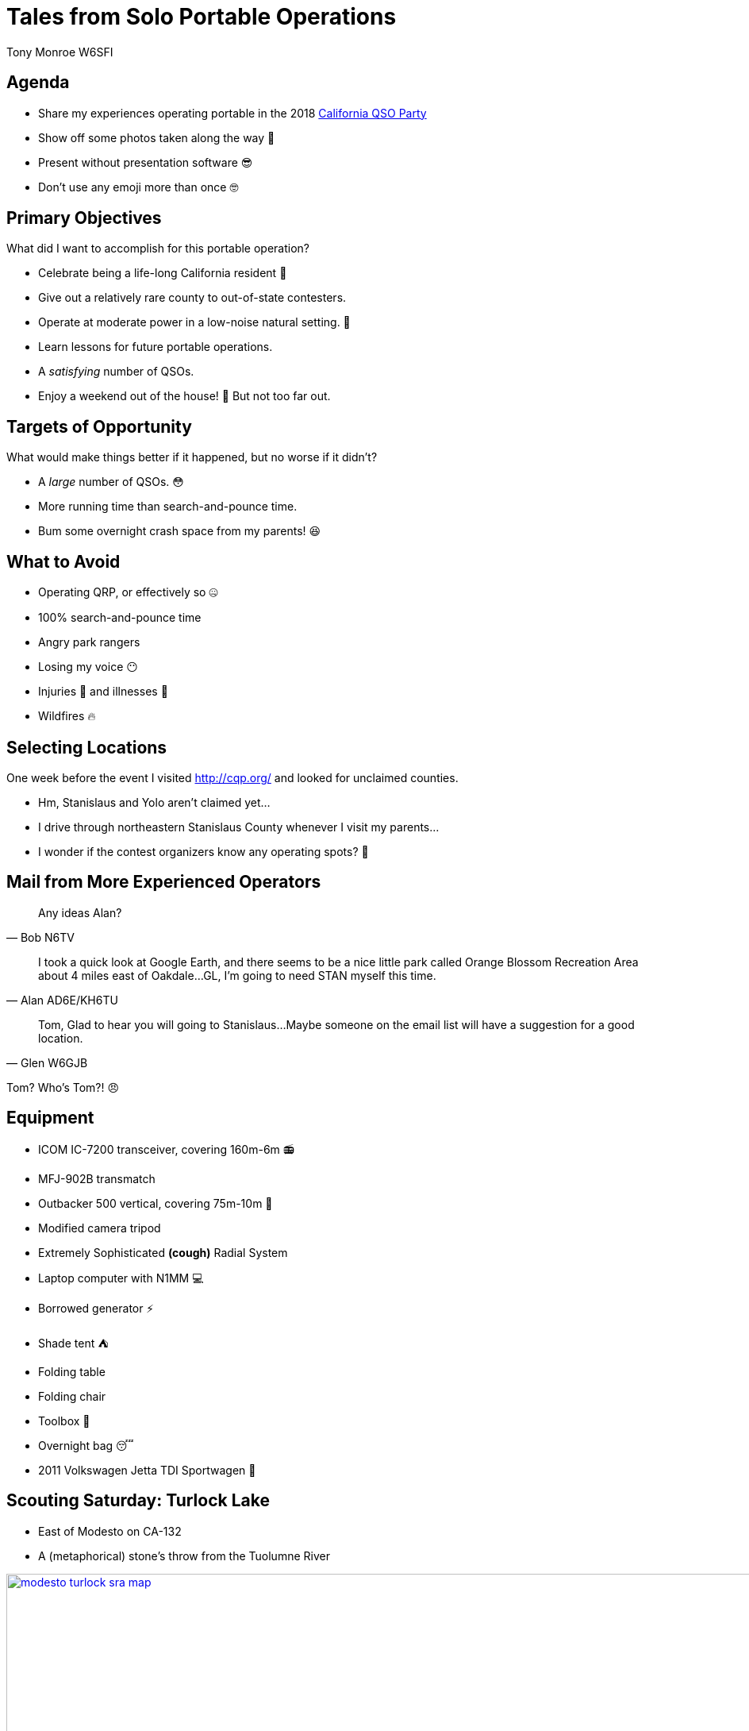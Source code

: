 = Tales from Solo Portable Operations
:Author: Tony Monroe W6SFI
:Date: October 2018
:backend: slidy
:badges:
:icons:
:linkcss:
:stylesheet: user.css
:title-image: img/qsl1.png
:subtitle: California QSO Party 2018
:conference-sponsor: South Bay Amateur Radio Association
:conference-title: General Meeting
:conference-dates: Month Year
:favicon: favicon.ico

== Agenda

[role="incremental"]
* Share my experiences operating portable in the 2018 link:http://cqp.org/[California QSO Party]
* Show off some photos taken along the way &#x1f4f8;
* Present without presentation software &#x1f60e;
* Don't use any emoji more than once &#x1f913;

== Primary Objectives

What did I want to accomplish for this portable operation?

[role="incremental"]
- Celebrate being a life-long California resident &#x1f389;
- Give out a relatively rare county to out-of-state contesters.
- Operate at moderate power in a low-noise natural setting. &#x1f332;
- Learn lessons for future portable operations.
- A _satisfying_ number of QSOs.
- Enjoy a weekend out of the house! &#x1f334; But not too far out.

== Targets of Opportunity

What would make things better if it happened, but no worse if it didn't?

[role="incremental"]
- A _large_ number of QSOs. &#x1f633;
- More running time than search-and-pounce time.
- Bum some overnight crash space from my parents! &#x1f606;
 
== What to Avoid

[role="incremental"]
- Operating QRP, or effectively so &#x1f910;
- 100% search-and-pounce time
- Angry park rangers
- Losing my voice &#x1f636;
- Injuries &#x1f915; and illnesses &#x1f912;
- Wildfires &#x1f525;

== Selecting Locations

One week before the event I visited http://cqp.org/ and looked for
unclaimed counties.

[role="incremental"]
- Hm, Stanislaus and Yolo aren't claimed yet... 
- I drive through northeastern Stanislaus County whenever I visit my parents...
- I wonder if the contest organizers know any operating spots? &#x1f914;

== Mail from More Experienced Operators

[role="incremental"]
[quote, Bob N6TV]
Any ideas Alan?

[role="incremental"]
[quote, Alan AD6E/KH6TU]
I took a quick look at Google Earth, and there seems to
be a nice little park called Orange Blossom Recreation Area about 4
miles east of Oakdale...GL, I'm going to need STAN myself this time.

[role="incremental"]
[quote, Glen W6GJB]
Tom,
Glad to hear you will going to
Stanislaus...Maybe someone on the email list will have a suggestion
for a good location.

[role="incremental"]
Tom?  Who's Tom?! &#x1f620;

== Equipment

[role="incremental"]
- ICOM IC-7200 transceiver, covering 160m-6m &#x1f4fb;
- MFJ-902B transmatch
- Outbacker 500 vertical, covering 75m-10m &#x1f4e1;
- Modified camera tripod
- Extremely Sophisticated *(cough)* Radial System
- Laptop computer with N1MM &#x1f4bb;
- Borrowed generator &#x26a1;
- Shade tent &#x26fa;
- Folding table
- Folding chair
- Toolbox &#x1f527;
- Overnight bag &#x1f634;
- 2011 Volkswagen Jetta TDI Sportwagen &#x1f699;

== Scouting Saturday: Turlock Lake

- East of Modesto on CA-132
- A (metaphorical) stone's throw from the Tuolumne River

image::img/modesto-turlock-sra-map.png[width=1024,link="img/modesto-turlock-sra-map.png"]

== Scouting Saturday: Turlock Lake

[role="incremental"]
* Northwest shore of lake, southeast corner of CM97qp
* Narrow strip of beach &#x1f3d6; with lots of parched grass nearby 
* Power lines across the road
* Not really flat and level
* Almost completely exposed to the elements &#x1f31e;

image::img/turlock-sra-north-shore.png[width=1024,link="img/turlock-sra-north-shore.png"]

== Scouting Saturday: Turlock Lake

A local grandmother who brought her two grandchildren said the lake
was very full!

++++
<a data-flickr-embed="true"  href="https://www.flickr.com/photos/57994780@N04/43637281290/in/datetaken/" title="IMG_8949"><img src="https://farm2.staticflickr.com/1913/43637281290_a6174367d6_b.jpg" width="1024" height="265" alt="IMG_8949"></a><script async src="//embedr.flickr.com/assets/client-code.js" charset="utf-8"></script>
++++

== Setting Up Saturday: Turlock Lake

[role="incremental"]
* Weather was pleasant, partly cloudy and breezy...
* ...but setup was a drag!
* I didn't have suitable stakes for sandy ground.
* Of all the tools in the world, why did I forget a hammer &#x1f528; to drive the stakes that I did have? 
* Too many trips on a sloped path between the beach and the car, without a wagon or dolly.

++++
<a data-flickr-embed="true"  href="https://www.flickr.com/photos/57994780@N04/45454474741/in/datetaken/" title="IMG_8949"><img src="https://farm2.staticflickr.com/1968/45454474741_1ed2ce1259_z.jpg" width="640" height="480" alt="IMG_8949"></a><script async src="//embedr.flickr.com/assets/client-code.js" charset="utf-8"></script>
<a data-flickr-embed="true"  href="https://www.flickr.com/photos/57994780@N04/45454474591/in/datetaken/" title="IMG_8949"><img src="https://farm2.staticflickr.com/1933/45454474591_9225e8698e_z.jpg" width="640" height="480" alt="IMG_8949"></a><script async src="//embedr.flickr.com/assets/client-code.js" charset="utf-8"></script>
++++



== Operating Saturday: Turlock Lake

But we're here to operate, so let's operate!

++++
<a data-flickr-embed="true"  href="https://www.flickr.com/photos/57994780@N04/44729591214/in/datetaken/" title="IMG_8949"><img src="https://farm2.staticflickr.com/1901/44729591214_ea56a6fbdb_b.jpg" width="1024" height="769" alt="IMG_8949"></a><script async src="//embedr.flickr.com/assets/client-code.js" charset="utf-8"></script>
++++

== Operating Saturday: Turlock Lake

My antenna and Extremely Sophisticated *(cough)* Radial System.

++++
<a data-flickr-embed="true"  href="https://www.flickr.com/photos/57994780@N04/44729592024/in/datetaken/" title="IMG_8949"><img src="https://farm2.staticflickr.com/1933/44729592024_923e707035_b.jpg" width="768" height="1024" alt="IMG_8949"></a><script async src="//embedr.flickr.com/assets/client-code.js" charset="utf-8"></script>
++++

== Saturday Operating Summary
[role="incremental"]

* Noisy all day (S4-S5 on 15 and 20 meters). &#x1f4a5;  Was it the power lines or the generator?
* 40 meters was useless (S9 noise floor). &#x1f4a3;
* Chair was perhaps better for tailgating than operating.
* Teardown was faster than setup but possibly more of a drag...
* ...because my car was up a hill and I didn't have a wagon! &#x1f3cb;

== Relaxing Saturday Evening

Dog tax!  Meet Misty, my parents' 8-pound toy poodle, who wouldn't
smile for the camera.

++++
<a data-flickr-embed="true"  href="https://www.flickr.com/photos/57994780@N04/44539760085/in/datetaken/" title="IMG_8949"><img src="https://farm2.staticflickr.com/1978/44539760085_79c08ce18b_b.jpg" width="1024" height="769" alt="IMG_8949"></a><script async src="//embedr.flickr.com/assets/client-code.js" charset="utf-8"></script>
++++

== Sightseeing Sunday: Knights Ferry

[role="incremental"]
- East of Oakdale on CA-108/CA-120, straddles CM97pt and CM97qt
- One of the link:https://www.stanislausriver.com/parks/[Stanislaus River Parks]
- Longest covered bridge west of the Mississippi River!
- Former grain mill and hydroelectric generator station.
- Popular site for river rafters to put in, but possibly not that day

== Sightseeing Sunday: Knights Ferry

The covered bridge, viewed from the south end.

++++
<a data-flickr-embed="true"  href="https://www.flickr.com/photos/57994780@N04/43637280440/in/datetaken/" title="IMG_8949"><img src="https://farm2.staticflickr.com/1912/43637280440_8be396f4e7_b.jpg" width="1024" height="768" alt="IMG_8949"></a><script async src="//embedr.flickr.com/assets/client-code.js" charset="utf-8"></script>
++++

== Sightseeing Sunday: Knights Ferry

The office building across the path from the mill.

++++
<a data-flickr-embed="true"  href="https://www.flickr.com/photos/57994780@N04/43637280680/in/datetaken/" title="IMG_8949"><img src="https://farm2.staticflickr.com/1906/43637280680_f575b2441b_b.jpg" width="1024" height="768" alt="IMG_8949"></a><script async src="//embedr.flickr.com/assets/client-code.js" charset="utf-8"></script>
++++

== Sightseeing Sunday: Knights Ferry

Panorama of the bridge, from underneath on the west side.

++++
<a data-flickr-embed="true"  href="https://www.flickr.com/photos/57994780@N04/45402367322/in/datetaken/" title="IMG_8949"><img src="https://farm2.staticflickr.com/1904/45402367322_4b24f81aae_b.jpg" width="1024" height="373" alt="IMG_8949"></a><script async src="//embedr.flickr.com/assets/client-code.js" charset="utf-8"></script>
++++

== Sightseeing Sunday: Knights Ferry

Looking up the Stanislaus River in the morning.

++++
<a data-flickr-embed="true"  href="https://www.flickr.com/photos/57994780@N04/45454474371/in/datetaken/" title="IMG_8949"><img src="https://farm2.staticflickr.com/1957/45454474371_dcdc06ebdb_b.jpg" width="1024" height="768" alt="IMG_8949"></a><script async src="//embedr.flickr.com/assets/client-code.js" charset="utf-8"></script>
++++

== Scouting Sunday: Orange Blossom Park

[role="incremental"]
* A few miles east of Oakdale, on the north side of the Stanislaus River.
* Northeast corner of CM97os
* Right next to the river, but basically in a valley.
* Nice place for a picnic, but possibly not for daytime HF operating.
* We had another place in mind anyway, let's move on.

== Scouting Sunday: Woodward Reservoir

A few miles north of Oakdale on county highway J14. Takes up a lot of CM97nu.

image::img/oakdale-woodward-res-map.png[width=1024,link="img/oakdale-woodward-res-map.png"]

== Scouting Sunday: Woodward Reservoir

So where to operate here?

[role="incremental"]
* Road to peninsula in the middle of the reservoir was closed.
* How about picnic areas on the west shore?
* Definitely more flat and more level than yesterday!
* Green grass, shade trees, concrete picnic tables...
* ...but very windy today.  &#x1f32c;  Maybe we can make use of bushes and trees.

image::img/woodward-res-west-shore.png[width=1024,link="img/woodward-res-west-shore.png"]

== Scouting Sunday: Woodward Reservoir

Well this looks like a pleasant spot, even if we're not operating.

++++
<a data-flickr-embed="true"  href="https://www.flickr.com/photos/57994780@N04/43637281140/in/datetaken/" title="IMG_8949"><img src="https://farm2.staticflickr.com/1928/43637281140_c7f3203a2a_b.jpg" width="1024" height="298" alt="IMG_8949"></a><script async src="//embedr.flickr.com/assets/client-code.js" charset="utf-8"></script>
++++

== Setup Sunday: Woodward Reservoir

[role="incremental"]
* Setup was easier than yesterday!
* Table, seating, and shade were already provided.
* Used another table to block acoustic and possibly RF noise from the generator.
* Used a bush to shield the antenna from the stiff wind!

== Setup Sunday: Woodward Reservoir

Flimsy camera tripod not falling over in the wind, thanks to a nearby bush.

++++
<a data-flickr-embed="true"  href="https://www.flickr.com/photos/57994780@N04/31579278388/in/datetaken/" title="IMG_8949"><img src="https://farm2.staticflickr.com/1952/31579278388_cb17c2f419_b.jpg" width="768" height="1024" alt="IMG_8949"></a><script async src="//embedr.flickr.com/assets/client-code.js" charset="utf-8"></script>
++++

== Operating Sunday: Woodward Reservoir

The antenna hasn't fallen over yet, let's try some operating!

++++
<a data-flickr-embed="true"  href="https://www.flickr.com/photos/57994780@N04/45402367032/in/datetaken/" title="IMG_8949"><img src="https://farm2.staticflickr.com/1907/45402367032_dd1b05be3c_b.jpg" width="1024" height="768" alt="IMG_8949"></a><script async src="//embedr.flickr.com/assets/client-code.js" charset="utf-8"></script>
++++


== Operating Sunday: Woodward Reservoir

No visitors all day!  Well, almost.

++++
<a data-flickr-embed="true"  href="https://www.flickr.com/photos/57994780@N04/31579277898/in/datetaken/" title="IMG_8949"><img src="https://farm2.staticflickr.com/1968/31579277898_0ea9f0d6a6_b.jpg" width="1024" height="768" alt="IMG_8949"></a><script async src="//embedr.flickr.com/assets/client-code.js" charset="utf-8"></script>
++++

== Sunday Operating Summary

[role="incremental"]
* Noise floor was much lower, S0.  Easier to make those contacts!
* Got most of my contacts for the contest from calling CQ on 21373 and holding it for a lot longer than I expected! &#x1f929;
* No pileup, but it was fun to be a wanted station.
* Maybe this solo portable operating thing is really a thing!
* Teardown was only about 15 minutes.  Back home within 3 hours of contest end.

== Log Summary

link:map.html[Map of completed QSOs]

[role="incremental"]
- 85 QSOs, 74 unique calls
- 30 on Saturday, 55 on Sunday
- 35 on 20 meters, 49 on 15 meters
- 84 via phone, 1 via CW
- 84 out-of-state, 1 in-state (but enough to claim the multiplier!)

== Log Highlights
[role="incremental"]
- 36 QSO in 55 minutes from calling CQ and running on 21373 on Sunday &#x1f600;
- Stopped running when only Tennessee was answering, and not often.
- Made it as far as Alaska, Maine, and Florida.
- Nothing off-continent.  Where were Hawaii and Japan? &#x1f61e;
- About a dozen "thanks for the new county" &#x1f44d;

== Lessons Learned: Tools

[role="incremental"]
* Should have made a packing list and worked from it.
* Shade tent was a good idea.  Even better when you don't need it!
* Should have brought a hammer for stakes.
* Should have brought corkscrew sand stakes.
* Should have brought a wagon to make hauling gear easier.

== Lessons Learned: Antenna

[role="incremental"]
* Vertical antenna low to the ground got good distance...
* ...but in-state was very difficult!
* Holy Skip, Batman!  Out of state, nothing closer than Colorado.
* Should have brought an NVIS dipole to get 6- and 7-land.
* Unknown if Extremely Sophisticated *(cough)* Radial System had any effect.  It probably didn't hurt.

== Lessons Learned: Power

[role="incremental"]

- Generators are useful but noisy and smelly and fussy. &#x26fd;
- For daylight-only operations with 100 watts, a battery and solar setup should be sufficient.
- For less than 5 hours per day at 100 watts, a big battery should be sufficient. &#x1f50b;

== Lessons Learned: Location
[role="incremental"]
* Visiting ahead of time is invaluable, but not always possible. &#x1f4b8;
* Prior research with a web browser can help.
  - link:https://www.google.com/maps/[Google Maps]
  - link:https://www.openstreetmap.org/[OpenStreetMap]
  - link:https://www.google.com/earth/[Google Earth]
* Hilltops covered with parched grass are not attractive to generator users.  &#x1f692;
* Convenient bushes can help flimsy verticals remain upright on windy days...
* ...but a weight system is probably a better idea!
* Operating portable can help you meet the locals...
* ...if any locals are out and about.

== Lessons Learned: Operating

[role="incremental"]
* Should have set up recordings to save my voice, at least for calling CQ.  &#x1f399;
* Calling CQ in an empty spot on 15 meters got me most of my QSOs...
* ...until all I got was a thin stream of Tennessee.  Time to change tactics.
* N1MM is actually good software. &#x1f632;  Surprising for someone who wrote link:https://tnalpgge.github.io/presentations/frugal-ham-shack-computer/[this presentation].
* Being a desirable station can be fun! &#x1f601;

== Back Matter

This presentation was written in http://asciidoc.org/[AsciiDoc] and
presented with http://www.w3.org/Talks/Tools/Slidy2/[Slidy].

Presentation source code: https://github.com/tnalpgge/presentations/tree/master/cqp-2018

Map page source code: Not public yet.  Maybe some day!

Link to presentation: https://tnalpgge.github.io/presentations/cqp-2018/

== Any Questions?

[role="bleepinghuge"]
&#x2753;

== QRT
[role="cw"]
TNX 73 ES GL

++++
<a data-flickr-embed="true"  href="https://www.flickr.com/photos/57994780@N04/45453759461/in/datetaken-public/" title="IMG_7143"><img src="https://farm2.staticflickr.com/1909/45453759461_2f53285fb1_z.jpg" width="640" height="423" alt="IMG_7143"></a><script async src="//embedr.flickr.com/assets/client-code.js" charset="utf-8"></script>
<a data-flickr-embed="true"  href="https://www.flickr.com/photos/57994780@N04/28465044345/in/datetaken-public/" title="IMG_5655"><img src="https://farm9.staticflickr.com/8592/28465044345_6caf73cc18_z.jpg" width="640" height="480" alt="IMG_5655"></a><script async src="//embedr.flickr.com/assets/client-code.js" charset="utf-8"></script>
++++

https://creativecommons.org/licenses/by-nc-sa/4.0/
